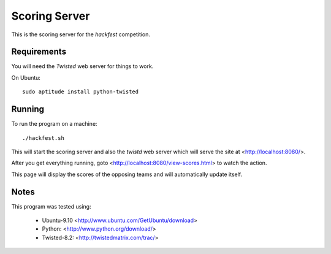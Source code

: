 
Scoring Server
==============

This is the scoring server for the `hackfest` competition.

Requirements
------------

You will need the `Twisted` web server for things to work.

On Ubuntu::

    sudo aptitude install python-twisted

Running
-------

To run the program on a machine::

    ./hackfest.sh

This will start the scoring server and also the `twistd` web
server which will serve the site at <http://localhost:8080/>.

After you get everything running, goto
<http://localhost:8080/view-scores.html> to watch the action.  

This page will display the scores of the opposing teams and will
automatically update itself.

Notes
-----

This program was tested using:

 * Ubuntu-9.10  <http://www.ubuntu.com/GetUbuntu/download>
 * Python:      <http://www.python.org/download/>
 * Twisted-8.2: <http://twistedmatrix.com/trac/>
